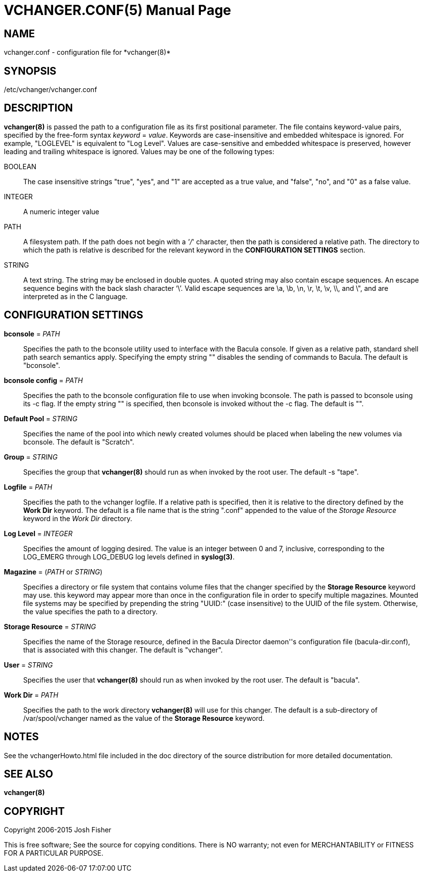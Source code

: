 VCHANGER.CONF(5)
================
Josh Fisher <jfisher@jaybus.com>
:doctype: manpage
:man source:   vchanger.conf
:man version:  1.0.0
:man manual:   vchanger Manual

NAME
----
vchanger.conf - configuration file for *vchanger(8)* 

SYNOPSIS
--------
/etc/vchanger/vchanger.conf

DESCRIPTION
-----------
*vchanger(8)* is passed the path to a configuration file as its first
positional parameter. The file contains keyword-value pairs, specified
by the free-form syntax 'keyword' = 'value'. Keywords are case-insensitive
and embedded whitespace is ignored. For example, "LOGLEVEL" is equivalent
to "Log Level". Values are case-sensitive and embedded whitespace is
preserved, however leading and trailing whitespace is ignored. Values
may be one of the following types:

	BOOLEAN::
		The  case insensitive strings "true", "yes", and "1" are accepted
		as a true value, and "false", "no", and "0" as a false value.
	INTEGER::
		A numeric integer value
	PATH::
		A filesystem path. If the path does not begin with a ''/'' character,
		then the path is considered a relative path. The directory to
		which the path is relative is described for the relevant keyword
		in the *CONFIGURATION SETTINGS* section.
	STRING::
		A text string. The string may be enclosed in double quotes. A
		quoted  string  may  also  contain escape sequences. An escape
		sequence begins with the back slash character `\'. Valid escape
		sequences are \a, \b, \n, \r, \t, \v, \\, and \", and are
		interpreted as in the C language.
		
CONFIGURATION SETTINGS
----------------------
*bconsole* = 'PATH'::
	Specifies the path to the bconsole utility used to interface with
	the Bacula console. If given as a relative path, standard shell
	path search semantics apply. Specifying the empty string "" disables
	the sending of commands to Bacula. The default is "bconsole".

*bconsole config* = 'PATH'::
	Specifies the path to the bconsole configuration file to use when
	invoking bconsole. The path is passed to bconsole using its -c
	flag. If the empty string "" is specified, then bconsole is invoked
	without the -c flag. The default is "".
	
*Default Pool* = 'STRING'::
	Specifies the name of the pool into which newly created volumes
	should be placed when labeling the new volumes via bconsole.
	The default is "Scratch".

*Group* = 'STRING'::
	Specifies the group that *vchanger(8)* should run as when invoked
	by the root user. The default -s "tape".

*Logfile* = 'PATH'::
	Specifies the path to the vchanger logfile. If a relative path is
	specified, then it is relative to the directory defined by the
	*Work Dir* keyword. The default is a file name that is the string
	".conf" appended to the value of the 'Storage Resource' keyword in
	the 'Work Dir' directory.

*Log Level* = 'INTEGER'::
	Specifies the amount of logging desired. The value is an integer
	between 0 and 7, inclusive, corresponding to the LOG_EMERG through
	LOG_DEBUG log levels defined in *syslog(3)*.

*Magazine* = ('PATH' or 'STRING')::
	Specifies a directory or file system that contains volume files that
	the changer specified by the *Storage Resource* keyword may use. this
	keyword may appear more than once in the configuration file in order
	to specify multiple magazines. Mounted file systems may be specified
	by prepending the string "UUID:" (case insensitive) to the UUID of
	the file system. Otherwise, the value specifies the path to a
	directory.

*Storage Resource* = 'STRING'::
	Specifies the name of the Storage resource, defined in the Bacula
	Director daemon''s configuration file (bacula-dir.conf), that is
	associated with this changer. The default is "vchanger".

*User* = 'STRING'::
	Specifies the user that *vchanger(8)* should run as when invoked
	by the root user. The default is "bacula".

*Work Dir* = 'PATH'::
	Specifies the path to the work directory *vchanger(8)* will use for
	this changer. The default is a sub-directory of /var/spool/vchanger
	named as the value of the *Storage Resource* keyword.
	
NOTES
-----
See the vchangerHowto.html file included in the doc directory of the
source distribution for more detailed documentation.


SEE ALSO
--------
*vchanger(8)*


COPYRIGHT
---------
Copyright 2006-2015 Josh Fisher

This is free software;
See the source for copying conditions.
There is NO warranty; not even for MERCHANTABILITY or FITNESS FOR A
PARTICULAR PURPOSE.
